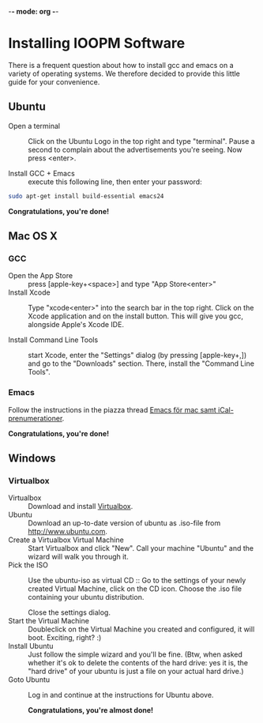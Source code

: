 -*- mode: org -*-

* Control Center (expand by pressing <TAB>)                        :noexport:
  [[elisp:org-html-export-to-html][After updating this file, click this link to generate html]]

* Installing IOOPM Software
  There is a frequent question about how to install gcc and emacs on a
  variety of operating systems. We therefore decided to provide this
  little guide for your convenience.

** Ubuntu
   - Open a terminal :: Click on the Ubuntu Logo in the top right and
        type "terminal". Pause a second to complain about the
        advertisements you're seeing. Now press <enter>.

        [[./ubuntu_open_terminal.png]]
   - Install GCC + Emacs :: execute this following line, then enter your password:
#+BEGIN_SRC bash
   sudo apt-get install build-essential emacs24
#+END_SRC

      *Congratulations, you're done!*
** Mac OS X
*** GCC
    - Open the App Store :: press [apple-key+<space>] and type "App Store<enter>"
    - Install Xcode :: Type "xcode<enter>" into the search bar in the
                       top right. Click on the Xcode application and
                       on the install button. This will give you gcc,
                       alongside Apple's Xcode IDE.
                       
                       [[./xcode_in_app_store.png]]
    - Install Command Line Tools :: start Xcode, enter the "Settings"
         dialog (by pressing [apple-key+,]) and go to the "Downloads"
         section. There, install the "Command Line Tools".

         [[./osx_commandline_tools.png]]
*** Emacs
    Follow the instructions in the piazza thread [[https://piazza.com/class/hkjhvzyqnp52on?cid%3D11][Emacs för mac samt
    iCal-prenumerationer]].

      *Congratulations, you're done!*
** Windows
*** Virtualbox
    - Virtualbox :: Download and install [[https://www.virtualbox.org/][Virtualbox]].
    - Ubuntu :: Download an up-to-date version of ubuntu as .iso-file
                from [[http://www.ubuntu.com]].
    - Create a Virtualbox Virtual Machine :: Start Virtualbox and
         click "New". Call your machine "Ubuntu" and the wizard will
         walk you through it.
    - Pick the ISO :: Use the ubuntu-iso as virtual CD :: Go to the
         settings of your newly created Virtual Machine, click on the
         CD icon. Choose the .iso file containing your ubuntu
         distribution.

         [[./windows_pick_iso.png]]

         Close the settings dialog.
    - Start the Virtual Machine :: Doubleclick on the Virtual Machine
         you created and configured, it will boot. Exciting, right? :)
    - Install Ubuntu :: Just follow the simple wizard and you'll be
                        fine. (Btw, when asked whether it's ok to delete the
                        contents of the hard drive: yes it is, the
                        "hard drive" of your ubuntu is just a file on
                        your actual hard drive.)
    - Goto Ubuntu :: Log in and continue at the instructions for Ubuntu above.

      *Congratulations, you're almost done!*
